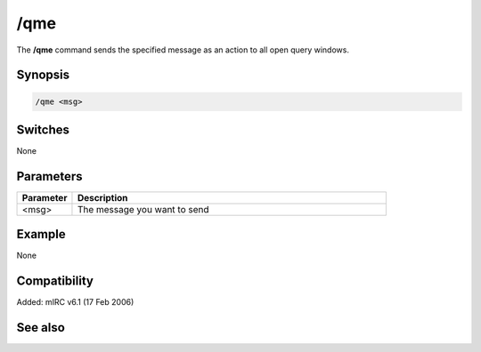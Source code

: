 /qme
====

The **/qme** command sends the specified message as an action to all open query windows.

Synopsis
--------

.. code:: text

    /qme <msg>

Switches
--------

None

Parameters
----------

.. list-table::
    :widths: 15 85
    :header-rows: 1

    * - Parameter
      - Description
    * - <msg>
      - The message you want to send

Example
-------

None

Compatibility
-------------

Added: mIRC v6.1 (17 Feb 2006)

See also
--------

.. hlist::
    :columns: 4

    * :doc: `/qmsg </commands/qmsg>`
